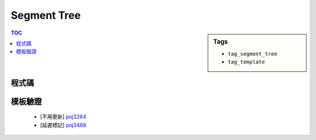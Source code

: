 ###################################################
Segment Tree
###################################################

.. sidebar:: Tags

    - ``tag_segment_tree``
    - ``tag_template``

.. contents:: TOC
    :depth: 2

************************
程式碼
************************

.. code-block:: cpp
    :linenos:

    const int MAX_N = 100000;
    const int MAX_NN = (1 << 20); // should be bigger than MAX_N

    int N;
    ll inp[MAX_N];

    int NN;
    ll seg[2 * MAX_NN - 1];
    ll lazy[2 * MAX_NN - 1]; // lazy[u] != 0 : the subtree of u (u not included) is not up-to-date

    void seg_gather(int u) {
        seg[u] = seg[u * 2 + 1] + seg[u * 2 + 2];
    }

    void seg_push(int u, int l, int m, int r) {
        if (lazy[u] != 0) {
            seg[u * 2 + 1] += (m - l) * lazy[u];
            seg[u * 2 + 2] += (r - m) * lazy[u];

            lazy[u * 2 + 1] += lazy[u];
            lazy[u * 2 + 2] += lazy[u];
            lazy[u] = 0;
        }
    }

    void seg_init() {
        NN = 1;
        while (NN < N)
            NN *= 2;

        memset(seg, 0, sizeof(seg));    // val that won't affect result
        memset(lazy, 0, sizeof(lazy));  // val that won't affect result
        memcpy(seg + NN - 1, inp, sizeof(ll) * N); // fill in leaves
    }

    void seg_build(int u) {
        if (u >= NN - 1) { // leaf
            return;
        }

        seg_build(u * 2 + 1);
        seg_build(u * 2 + 2);
        seg_gather(u);
    }

    void seg_update(int a, int b, int delta, int u, int l, int r) {
        if (l >= b || r <= a) {
            return;
        }

        if (a <= l && r <= b) {
            seg[u] += (r - l) * delta;
            lazy[u] += delta;
            return;
        }

        int m = (l + r) / 2;
        seg_push(u, l, m, r);
        seg_update(a, b, delta, u * 2 + 1, l, m);
        seg_update(a, b, delta, u * 2 + 2, m, r);
        seg_gather(u);
    }

    ll seg_query(int a, int b, int u, int l, int r) {
        if (l >= b || r <= a) {
            return 0;
        }

        if (a <= l && r <= b) {
            return seg[u];
        }

        int m = (l + r) / 2;
        seg_push(u, l, m, r);
        ll ans = 0;
        ans += seg_query(a, b, u * 2 + 1, l, m);
        ans += seg_query(a, b, u * 2 + 2, m, r);
        seg_gather(u);

        return ans;
    }

************************
模板驗證
************************

 - [不用更新] `poj3264 <http://codepad.org/rQdI5Xv6>`_
 - [延遲標記] `poj3468 <http://codepad.org/ITp1iOPE>`_
